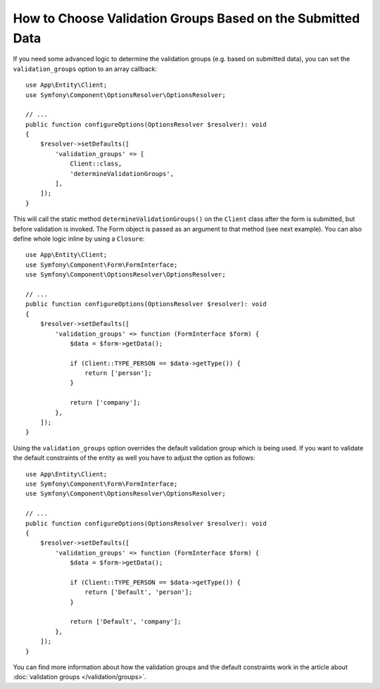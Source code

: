 .. index::
    single: Forms; Validation groups based on submitted data

How to Choose Validation Groups Based on the Submitted Data
===========================================================

If you need some advanced logic to determine the validation groups (e.g.
based on submitted data), you can set the ``validation_groups`` option
to an array callback::

    use App\Entity\Client;
    use Symfony\Component\OptionsResolver\OptionsResolver;

    // ...
    public function configureOptions(OptionsResolver $resolver): void
    {
        $resolver->setDefaults([
            'validation_groups' => [
                Client::class,
                'determineValidationGroups',
            ],
        ]);
    }

This will call the static method ``determineValidationGroups()`` on the
``Client`` class after the form is submitted, but before validation is
invoked. The Form object is passed as an argument to that method (see next
example).  You can also define whole logic inline by using a ``Closure``::

    use App\Entity\Client;
    use Symfony\Component\Form\FormInterface;
    use Symfony\Component\OptionsResolver\OptionsResolver;

    // ...
    public function configureOptions(OptionsResolver $resolver): void
    {
        $resolver->setDefaults([
            'validation_groups' => function (FormInterface $form) {
                $data = $form->getData();

                if (Client::TYPE_PERSON == $data->getType()) {
                    return ['person'];
                }

                return ['company'];
            },
        ]);
    }

Using the ``validation_groups`` option overrides the default validation
group which is being used. If you want to validate the default constraints
of the entity as well you have to adjust the option as follows::

    use App\Entity\Client;
    use Symfony\Component\Form\FormInterface;
    use Symfony\Component\OptionsResolver\OptionsResolver;

    // ...
    public function configureOptions(OptionsResolver $resolver): void
    {
        $resolver->setDefaults([
            'validation_groups' => function (FormInterface $form) {
                $data = $form->getData();

                if (Client::TYPE_PERSON == $data->getType()) {
                    return ['Default', 'person'];
                }

                return ['Default', 'company'];
            },
        ]);
    }

You can find more information about how the validation groups and the default constraints
work in the article about :doc:`validation groups </validation/groups>`.
